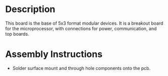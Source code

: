 * Header                                                           :noexport:

  #+MACRO: name modular_device_base_5x3
  #+MACRO: version 2.0
  #+MACRO: license Open-Source Hardware
  #+MACRO: url https://github.com/janelia-kicad/modular_device_base_5x3
  #+AUTHOR: Peter Polidoro
  #+EMAIL: peter@polidoro.io

* Description

  This board is the base of 5x3 format modular devices. It is a breakout board
  for the microprocessor, with connections for power, communication, and top
  boards.

* Assembly Instructions

  - Solder surface mount and through hole components onto the pcb.
